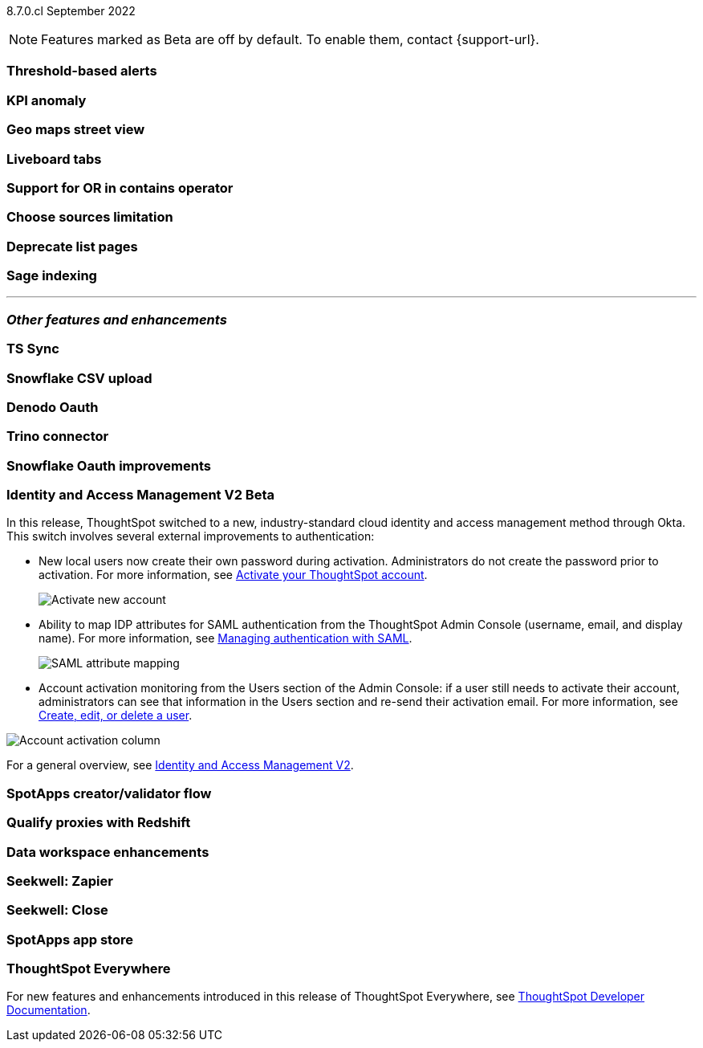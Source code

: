 ifndef::pendo-links[]
[label label-dep]#8.7.0.cl# September 2022
endif::[]
ifdef::pendo-links[]
[label label-dep-whats-new]#8.7.0.cl#
[month-year-whats-new]#September 2022#
endif::[]

ifndef::pendo-links[]
NOTE: Features marked as [.badge.badge-update]#Beta# are off by default. To enable them, contact {support-url}.
endif::[]
ifndef::free-trial-feature[]
ifdef::pendo-links[]
NOTE: Features marked as [.badge.badge-update-whats-new]#Beta# are off by default. To enable them, contact {support-url}.
endif::[]
endif::free-trial-feature[]
[#primary-8-7-0-cl]

[#8-7-0-cl-threshold-alerts]
[discrete]
=== Threshold-based alerts

// Naomi

[#8-7-0-cl-kpi]
[discrete]
=== KPI anomaly

// Naomi

[#8-7-0-cl-geo-maps]
[discrete]
=== Geo maps street view

// Teresa

[#8-7-0-cl-tabs]
[discrete]
=== Liveboard tabs

// Teresa

[#8-7-0-cl-or-contains]
[discrete]
=== Support for OR in contains operator

// Teresa

[#8-7-0-cl-sources]
[discrete]
=== Choose sources limitation

// Teresa

// THE FOLLOWING ARE NEEDS EVALUATION

[#8-7-0-cl-deprecate-list-pages]
[discrete]
=== Deprecate list pages

// Naomi

[#8-7-0-cl-sage-indexing]
[discrete]
=== Sage indexing

// Mark

'''
[#secondary-8-7-0-cl]
[discrete]
=== _Other features and enhancements_

[#8-7-0-cl-sync]
[discrete]
=== TS Sync

// Naomi

[#8-7-0-cl-snowflake-csv]
[discrete]
=== Snowflake CSV upload

// Mark

[#8-7-0-cl-denodo-oauth]
[discrete]
=== Denodo Oauth

// Mark

[#8-7-0-cl-trino]
[discrete]
=== Trino connector

// Mark

[#8-7-0-cl-snowflake-oauth]
[discrete]
=== Snowflake Oauth improvements

// Mark

[#8-7-0-cl-okta]
ifndef::free-trial-feature[]
ifdef::pendo-links[]
[discrete]
=== Identity and Access Management V2 [.badge.badge-update-whats-new]#Beta#
endif::[]
ifndef::pendo-links[]
[discrete]
=== Identity and Access Management V2 [.badge.badge-update]#Beta#
endif::[]

In this release, ThoughtSpot switched to a new, industry-standard cloud identity and access management method through Okta. This switch involves several external improvements to authentication:

* New local users now create their own password during activation. Administrators do not create the password prior to activation. For more information,
ifndef::pendo-links[]
see xref:user-account-activation-okta.adoc[Activate your ThoughtSpot account].
endif::[]
ifdef::pendo-links[]
see xref:user-account-activation-okta.adoc[Activate your ThoughtSpot account,window=_blank].
endif::[]
+
image::okta-activate-account.png[Activate new account]
* Ability to map IDP attributes for SAML authentication from the ThoughtSpot Admin Console (username, email, and display name). For more information,
ifndef::pendo-links[]
see xref:authentication-integration.adoc[Managing authentication with SAML].
endif::[]
ifdef::pendo-links[]
see xref:authentication-integration.adoc[Managing authentication with SAML,window=_blank].
endif::[]
+
image::saml-attribute-mapping.png[SAML attribute mapping]
* Account activation monitoring from the Users section of the Admin Console: if a user still needs to activate their account, administrators can see that information in the Users section and re-send their activation email. For more information,
ifndef::pendo-links[]
see xref:user-management.adoc[Create, edit, or delete a  user].
endif::[]
ifdef::pendo-links[]
see xref:user-management.adoc[Create, edit, or delete a  user,window=_blank].
endif::[]

image::admin-portal-account-activation.png[Account activation column]

For a general overview,
ifndef::pendo-links[]
see xref:okta-iam.adoc[Identity and Access Management V2].
endif::[]
ifdef::pendo-links[]
see xref:okta-iam.adoc[Identity and Access Management V2,window=_blank].
endif::[]

endif::free-trial-feature[]

[#8-7-0-cl-spotapps-creator]
[discrete]
=== SpotApps creator/validator flow

// Teresa

// this is in question (PM and marketing need to discuss with sean z)

// THE FOLLOWING ARE NEEDS EVALUATION

[#8-7-0-cl-redshift-proxies]
[discrete]
=== Qualify proxies with Redshift

// Mark

[#8-7-0-cl-data-workspace]
[discrete]
=== Data workspace enhancements

// Teresa

[#8-7-0-cl-seekwell-zapier]
[discrete]
=== Seekwell: Zapier

// Naomi

[#8-7-0-cl-seekwell-close]
[discrete]
=== Seekwell: Close

// Naomi

[#8-7-0-cl-spotapps-app-store]
[discrete]
=== SpotApps app store

// Teresa

ifndef::free-trial-feature[]
[discrete]
=== ThoughtSpot Everywhere

For new features and enhancements introduced in this release of ThoughtSpot Everywhere, see https://developers.thoughtspot.com/docs/?pageid=whats-new[ThoughtSpot Developer Documentation^].
endif::[]